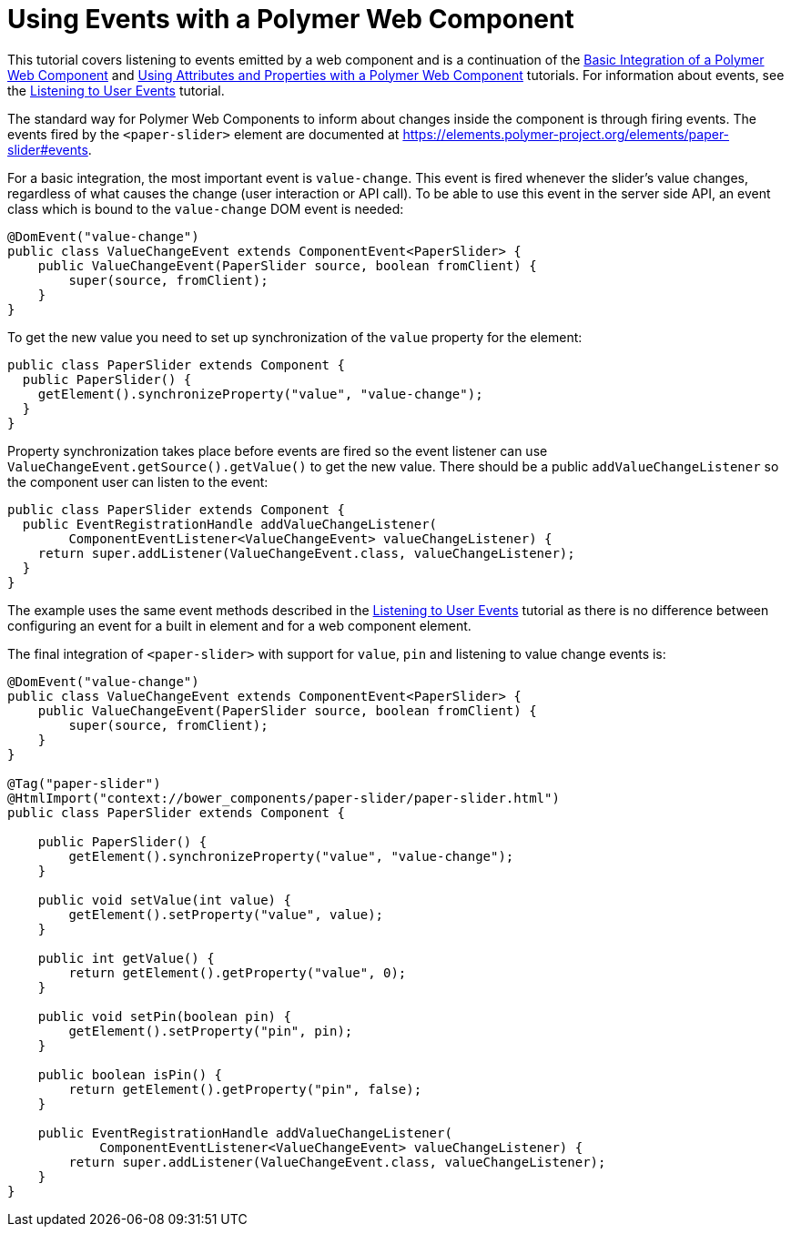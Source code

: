 ifdef::env-github[:outfilesuffix: .asciidoc]
= Using Events with a Polymer Web Component

This tutorial covers listening to events emitted by a web component and is a continuation of the <<tutorial-webcomponent-basics#,Basic Integration of a Polymer Web Component>> and <<tutorial-webcomponent-attributes-and-properties#,Using Attributes and Properties with a Polymer Web Component>> tutorials. For information about events, see the <<tutorial-event-listener#,Listening to User Events>> tutorial.

The standard way for Polymer Web Components to inform about changes inside the component is through firing events. The events fired by the `<paper-slider>` element are documented at https://elements.polymer-project.org/elements/paper-slider#events.

For a basic integration, the most important event is `value-change`. This event is fired whenever the slider's value changes, regardless of what causes the change (user interaction or API call). To be able to use this event in the server side API, an event class which is bound to the `value-change` DOM event is needed:

[source,java]
----
@DomEvent("value-change")
public class ValueChangeEvent extends ComponentEvent<PaperSlider> {
    public ValueChangeEvent(PaperSlider source, boolean fromClient) {
        super(source, fromClient);
    }
}
----

To get the new value you need to set up synchronization of the `value` property for the element:

[source,java]
----
public class PaperSlider extends Component {
  public PaperSlider() {
    getElement().synchronizeProperty("value", "value-change");
  }
}
----

Property synchronization takes place before events are fired so the event listener can use `ValueChangeEvent.getSource().getValue()` to get the new value. There should be a public `addValueChangeListener` so the component user can listen to the event:
[source,java]
----
public class PaperSlider extends Component {
  public EventRegistrationHandle addValueChangeListener(
        ComponentEventListener<ValueChangeEvent> valueChangeListener) {
    return super.addListener(ValueChangeEvent.class, valueChangeListener);
  }
}
----

The example uses the same event methods described in the <<tutorial-event-listener#,Listening to User Events>> tutorial as there is no difference between configuring an event for a built in element and for a web component element.

The final integration of `<paper-slider>` with support for `value`, `pin` and listening to value change events is:
[source,java]
----
@DomEvent("value-change")
public class ValueChangeEvent extends ComponentEvent<PaperSlider> {
    public ValueChangeEvent(PaperSlider source, boolean fromClient) {
        super(source, fromClient);
    }
}

@Tag("paper-slider")
@HtmlImport("context://bower_components/paper-slider/paper-slider.html")
public class PaperSlider extends Component {

    public PaperSlider() {
        getElement().synchronizeProperty("value", "value-change");
    }

    public void setValue(int value) {
        getElement().setProperty("value", value);
    }

    public int getValue() {
        return getElement().getProperty("value", 0);
    }

    public void setPin(boolean pin) {
        getElement().setProperty("pin", pin);
    }

    public boolean isPin() {
        return getElement().getProperty("pin", false);
    }

    public EventRegistrationHandle addValueChangeListener(
            ComponentEventListener<ValueChangeEvent> valueChangeListener) {
        return super.addListener(ValueChangeEvent.class, valueChangeListener);
    }
}
----
